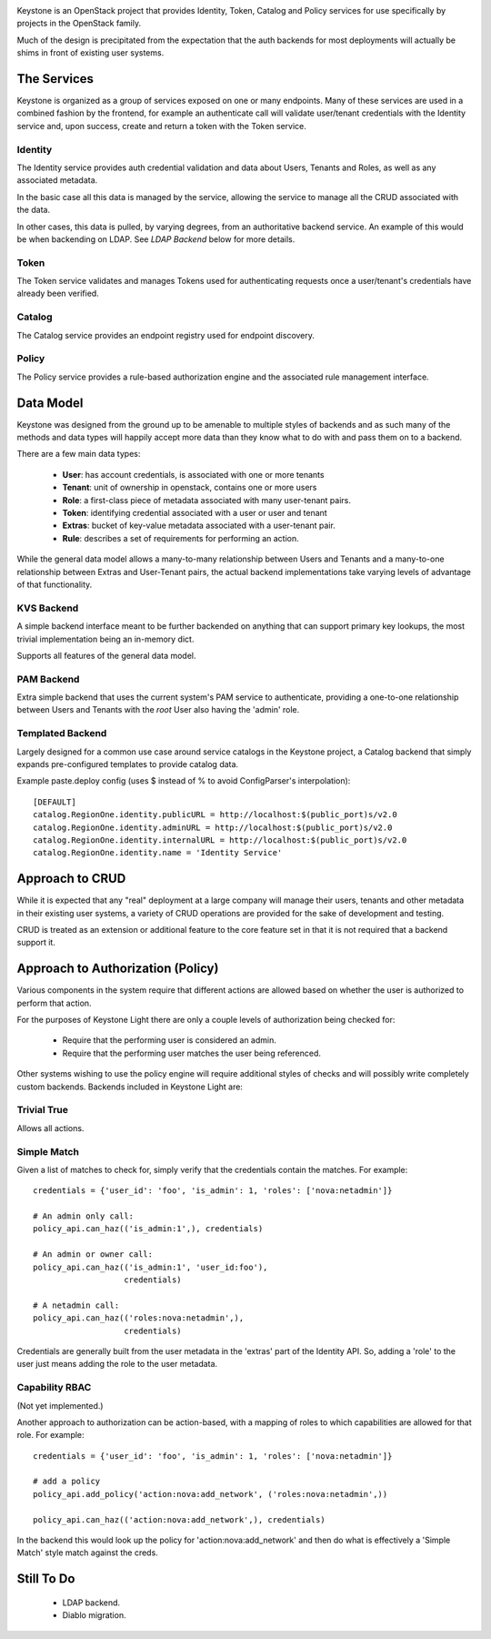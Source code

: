 
.. image:: http://term.ie/data/medium_ksl.png
   :alt: Keystone


Keystone is an OpenStack project that provides Identity, Token, Catalog and
Policy services for use specifically by projects in the OpenStack family.

Much of the design is precipitated from the expectation that the auth backends
for most deployments will actually be shims in front of existing user systems.


------------
The Services
------------

Keystone is organized as a group of services exposed on one or many endpoints.
Many of these services are used in a combined fashion by the frontend, for
example an authenticate call will validate user/tenant credentials with the
Identity service and, upon success, create and return a token with the Token
service.


Identity
--------

The Identity service provides auth credential validation and data about Users,
Tenants and Roles, as well as any associated metadata.

In the basic case all this data is managed by the service, allowing the service
to manage all the CRUD associated with the data.

In other cases, this data is pulled, by varying degrees, from an authoritative
backend service. An example of this would be when backending on LDAP. See
`LDAP Backend` below for more details.


Token
-----

The Token service validates and manages Tokens used for authenticating requests
once a user/tenant's credentials have already been verified.


Catalog
-------

The Catalog service provides an endpoint registry used for endpoint discovery.


Policy
------

The Policy service provides a rule-based authorization engine and the
associated rule management interface.



----------
Data Model
----------

Keystone was designed from the ground up to be amenable to multiple styles of
backends and as such many of the methods and data types will happily accept
more data than they know what to do with and pass them on to a backend.

There are a few main data types:

 * **User**: has account credentials, is associated with one or more tenants
 * **Tenant**: unit of ownership in openstack, contains one or more users
 * **Role**: a first-class piece of metadata associated with many user-tenant pairs.
 * **Token**: identifying credential associated with a user or user and tenant
 * **Extras**: bucket of key-value metadata associated with a user-tenant pair.
 * **Rule**: describes a set of requirements for performing an action.

While the general data model allows a many-to-many relationship between Users
and Tenants and a many-to-one relationship between Extras and User-Tenant pairs,
the actual backend implementations take varying levels of advantage of that
functionality.


KVS Backend
-----------

A simple backend interface meant to be further backended on anything that can
support primary key lookups, the most trivial implementation being an in-memory
dict.

Supports all features of the general data model.


PAM Backend
-----------

Extra simple backend that uses the current system's PAM service to authenticate,
providing a one-to-one relationship between Users and Tenants with the `root`
User also having the 'admin' role.


Templated Backend
-----------------

Largely designed for a common use case around service catalogs in the Keystone
project, a Catalog backend that simply expands pre-configured templates to
provide catalog data.

Example paste.deploy config (uses $ instead of % to avoid ConfigParser's
interpolation)::

  [DEFAULT]
  catalog.RegionOne.identity.publicURL = http://localhost:$(public_port)s/v2.0
  catalog.RegionOne.identity.adminURL = http://localhost:$(public_port)s/v2.0
  catalog.RegionOne.identity.internalURL = http://localhost:$(public_port)s/v2.0
  catalog.RegionOne.identity.name = 'Identity Service'


----------------
Approach to CRUD
----------------

While it is expected that any "real" deployment at a large company will manage
their users, tenants and other metadata in their existing user systems, a
variety of CRUD operations are provided for the sake of development and testing.

CRUD is treated as an extension or additional feature to the core feature set in
that it is not required that a backend support it.


----------------------------------
Approach to Authorization (Policy)
----------------------------------

Various components in the system require that different actions are allowed
based on whether the user is authorized to perform that action.

For the purposes of Keystone Light there are only a couple levels of
authorization being checked for:

 * Require that the performing user is considered an admin.
 * Require that the performing user matches the user being referenced.

Other systems wishing to use the policy engine will require additional styles
of checks and will possibly write completely custom backends. Backends included
in Keystone Light are:


Trivial True
------------

Allows all actions.


Simple Match
------------

Given a list of matches to check for, simply verify that the credentials
contain the matches. For example::

  credentials = {'user_id': 'foo', 'is_admin': 1, 'roles': ['nova:netadmin']}

  # An admin only call:
  policy_api.can_haz(('is_admin:1',), credentials)

  # An admin or owner call:
  policy_api.can_haz(('is_admin:1', 'user_id:foo'),
                     credentials)

  # A netadmin call:
  policy_api.can_haz(('roles:nova:netadmin',),
                     credentials)


Credentials are generally built from the user metadata in the 'extras' part
of the Identity API. So, adding a 'role' to the user just means adding the role
to the user metadata.


Capability RBAC
---------------

(Not yet implemented.)

Another approach to authorization can be action-based, with a mapping of roles
to which capabilities are allowed for that role. For example::

  credentials = {'user_id': 'foo', 'is_admin': 1, 'roles': ['nova:netadmin']}

  # add a policy
  policy_api.add_policy('action:nova:add_network', ('roles:nova:netadmin',))

  policy_api.can_haz(('action:nova:add_network',), credentials)


In the backend this would look up the policy for 'action:nova:add_network' and
then do what is effectively a 'Simple Match' style match against the creds.


-----------
Still To Do
-----------

 * LDAP backend.
 * Diablo migration.

